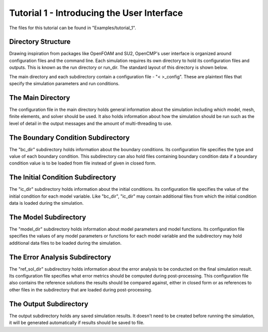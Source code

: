 .. Contains the first tutorial.
.. _tutorial_1:

Tutorial 1 - Introducing the User Interface
===========================================

The files for this tutorial can be found in "Examples/tutorial_1".

Directory Structure
-------------------

Drawing inspiration from packages like OpenFOAM and SU2, OpenCMP's user interface is organized around configuration files and the command line. Each simulation requires its own directory to hold its configuration files and outputs. This is known as the run directory or run_dir. The standard layout of this directory is shown below.

.. aafig::
   simulation
   |
   +-- config
   |
   +-- "bc_dir"
   |      |
   |      +-- bc_config
   |
   +-- "ic_dir"
   |      |
   |      +-- ic_config
   |
   +-- "model_dir"
   |      |
   |      +-- model_config
   |
   +-- "ref_sol_dir"
   |      |
   |      +-- ref_sol_config
   |
   +-- output

The main directory and each subdirectory contain a configuration file - "< >_config". These are plaintext files that specify the simulation parameters and run conditions.

The Main Directory
------------------

The configuration file in the main directory holds general information about the simulation including which model, mesh, finite elements, and solver should be used. It also holds information about how the simulation should be run such as the level of detail in the output messages and the amount of multi-threading to use.

The Boundary Condition Subdirectory
-----------------------------------

The "bc_dir" subdirectory holds information about the boundary conditions. Its configuration file specifies the type and value of each boundary condition. This subdirectory can also hold files containing boundary condition data if a boundary condition value is to be loaded from file instead of given in closed form.

The Initial Condition Subdirectory
----------------------------------

The "ic_dir" subdirectory holds information about the initial conditions. Its configuration file specifies the value of the initial condition for each model variable. Like "bc_dir", "ic_dir" may contain additional files from which the initial condition data is loaded during the simulation.

The Model Subdirectory
----------------------

The "model_dir" subdirectory holds information about model parameters and model functions. Its configuration file specifies the values of any model parameters or functions for each model variable and the subdirectory may hold additional data files to be loaded during the simulation.

The Error Analysis Subdirectory
-------------------------------

The "ref_sol_dir" subdirectory holds information about the error analysis to be conducted on the final simulation result. Its configuration file specifies what error metrics should be computed during post-processing. This configuration file also contains the reference solutions the results should be compared against, either in closed form or as references to other files in the subdirectory that are loaded during post-processing.
 
The Output Subdirectory
-----------------------

The output subdirectory holds any saved simulation results. It doesn't need to be created before running the simulation, it will be generated automatically if results should be saved to file.
